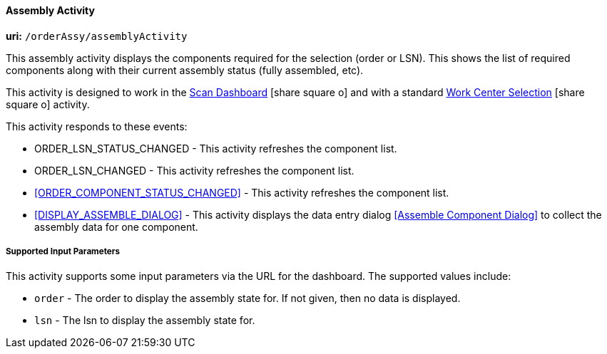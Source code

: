 

[[assembly-activity]]
==== Assembly Activity

*uri:* `/orderAssy/assemblyActivity`

This assembly activity displays the components required for the selection (order or LSN).
This shows the list of required components along with their current assembly status (fully
assembled, etc).

This activity is designed to work in the
link:{mes-core-path}/guide.html#scan-dashboard[Scan Dashboard^] icon:share-square-o[role="link-blue"]
and with a standard
link:{mes-core-path}/guide.html#dashboard-work-center-selection[Work Center Selection^] icon:share-square-o[role="link-blue"]
activity.

This activity responds to these events:

* ORDER_LSN_STATUS_CHANGED - This activity refreshes the component list.
* ORDER_LSN_CHANGED - This activity refreshes the component list.
* <<ORDER_COMPONENT_STATUS_CHANGED>> - This activity refreshes the component list.
* <<DISPLAY_ASSEMBLE_DIALOG>> - This activity displays the data entry dialog <<Assemble Component Dialog>>
                                to collect the assembly data for one component.

===== Supported Input Parameters

This activity supports some input parameters via the URL for the dashboard.
The supported values include:

* `order` -  The order to display the assembly state for. If not given, then no data is displayed.
* `lsn` -  The lsn to display the assembly state for.



